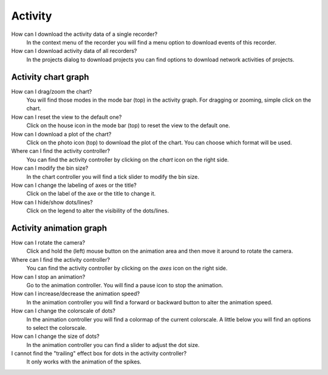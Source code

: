 Activity
========

How can I download the activity data of a single recorder?
   In the context menu of the recorder you will find a menu option to download events of this recorder.

How can I download activity data of all recorders?
   In the projects dialog to download projects you can find options to download network activities of projects.

.. _faq-activity-chart-graph:

Activity chart graph
--------------------

How can I drag/zoom the chart?
   You will find those modes in the mode bar (top) in the activity graph.
   For dragging or zooming, simple click on the chart.

How can I reset the view to the default one?
   Click on the house icon in the mode bar (top) to reset the view to the default one.

How can I download a plot of the chart?
   Click on the photo icon (top) to download the plot of the chart. You can choose which format will be used.

Where can I find the activity controller?
   You can find the activity controller by clicking on the `chart` icon on the right side.

How can I modify the bin size?
   In the chart controller you will find a tick slider to modify the bin size.

How can I change the labeling of axes or the title?
   Click on the label of the axe or the title to change it.

How can I hide/show dots/lines?
   Click on the legend to alter the visibility of the dots/lines.


.. _faq-activity-animation-graph:

Activity animation graph
------------------------

How can I rotate the camera?
   Click and hold the (left) mouse button on the animation area and then move it around to rotate the camera.

Where can I find the activity controller?
   You can find the activity controller by clicking on the `axes` icon on the right side.

How can I stop an animation?
   Go to the animation controller. You will find a pause icon to stop the animation.

How can I increase/decrease the animation speed?
   In the animation controller you will find a forward or backward button to alter the animation speed.

How can I change the colorscale of dots?
   In the animation controller you will find a colormap of the current colorscale. A little below you will find an
   options to select the colorscale.

How can I change the size of dots?
   In the animation controller you can find a slider to adjust the dot size.

I cannot find the "trailing" effect box for dots in the activity controller?
   It only works with the animation of the spikes.
